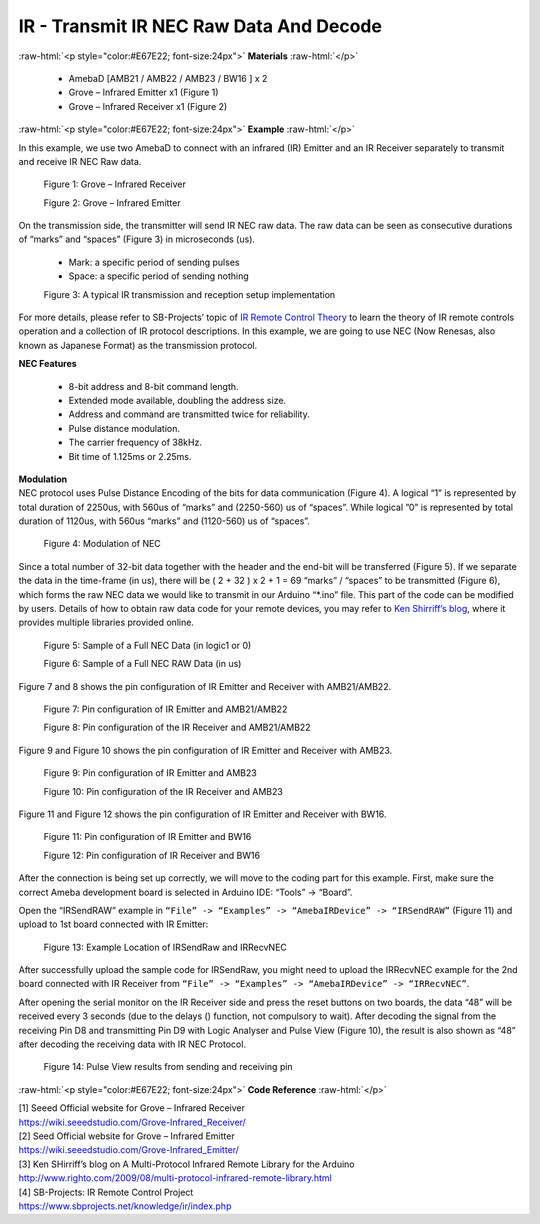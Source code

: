 ##########################################################################
IR - Transmit IR NEC Raw Data And Decode
##########################################################################

.. role:: raw-html(raw)
   :format: html

:raw-html:`<p style="color:#E67E22; font-size:24px">`
**Materials**
:raw-html:`</p>`

  - AmebaD [AMB21 / AMB22 / AMB23 / BW16 ] x 2
  - Grove – Infrared Emitter x1 (Figure 1)
  - Grove – Infrared Receiver x1 (Figure 2)

:raw-html:`<p style="color:#E67E22; font-size:24px">`
**Example**
:raw-html:`</p>`

In this example, we use two AmebaD to connect with
an infrared (IR) Emitter and an IR Receiver separately to transmit and
receive IR NEC Raw data.

  |1|

  Figure 1: Grove – Infrared Receiver

  |2|

  Figure 2: Grove – Infrared Emitter

| On the transmission side, the transmitter will send IR NEC raw data.
  The raw data can be seen as consecutive durations of “marks” and
  “spaces” (Figure 3) in microseconds (us).
  
  - Mark: a specific period of sending pulses
  - Space: a specific period of sending nothing

  |3|

  Figure 3: A typical IR transmission and reception setup implementation

For more details, please refer to SB-Projects’ topic of `IR Remote
Control Theory <https://www.sbprojects.net/knowledge/ir/index.php>`__ to
learn the theory of IR remote controls operation and a collection of IR
protocol descriptions. In this example, we are going to use NEC (Now
Renesas, also known as Japanese Format) as the transmission protocol.

| **NEC Features**

   - 8-bit address and 8-bit command length.
   - Extended mode available, doubling the address size.
   - Address and command are transmitted twice for reliability.
   - Pulse distance modulation.
   - The carrier frequency of 38kHz.
   - Bit time of 1.125ms or 2.25ms.

| **Modulation**
| NEC protocol uses Pulse Distance Encoding of the bits for data
  communication (Figure 4). A logical “1” is represented by total
  duration of 2250us, with 560us of “marks” and (2250-560) us of
  “spaces”. While logical ”0” is represented by total duration of
  1120us, with 560us “marks” and (1120-560) us of “spaces”.

  |4|

  Figure 4: Modulation of NEC

Since a total number of 32\-bit data together with the header and the end\-bit will be transferred (Figure 5). 
If we separate the data in the
time\-frame (in us), there will be ( 2 + 32 ) x 2 + 1 = 69 “marks” \/
“spaces” to be transmitted (Figure 6), which forms the raw NEC data we
would like to transmit in our Arduino “\*.ino” file. This part of the code can be modified by users.
Details of how to obtain raw data code
for your remote devices, you may refer to `Ken Shirriff’s blog <http://www.righto.com/2009/08/multi-protocol-infrared-remote-library.html>`__,
where it provides multiple libraries provided online.
  
  |5|
  
  Figure 5: Sample of a Full NEC Data (in logic1 or 0)
  
  |6|

  Figure 6: Sample of a Full NEC RAW Data (in us)

Figure 7 and 8 shows the pin configuration of IR Emitter and Receiver
with AMB21/AMB22.

  |7|

  Figure 7: Pin configuration of IR Emitter and AMB21/AMB22

  |8|

  Figure 8: Pin configuration of the IR Receiver and AMB21/AMB22
  
Figure 9 and Figure 10 shows the pin configuration of IR Emitter and 
Receiver with AMB23.

  |7-1|

  Figure 9: Pin configuration of IR Emitter and AMB23

  |8-1|
  
  Figure 10: Pin configuration of the IR Receiver and AMB23

Figure 11 and Figure 12 shows the pin configuration of IR Emitter and 
Receiver with BW16.
   
   |7-2|

   Figure 11: Pin configuration of IR Emitter and BW16

   |8-2|

   Figure 12: Pin configuration of IR Receiver and BW16
   
After the connection is being set up correctly, we will move to the
coding part for this example. First, make sure the correct Ameba
development board is selected in Arduino IDE: “Tools” -> “Board”.

Open the “IRSendRAW” example in ``“File” -> “Examples” -> “AmebaIRDevice”
-> “IRSendRAW”`` (Figure 11) and upload to 1st board connected with IR
Emitter:
  
  |9|
  
  Figure 13: Example Location of IRSendRaw and IRRecvNEC

After successfully upload the sample code for IRSendRaw, you might need
to upload the IRRecvNEC example for the 2nd board connected with IR
Receiver from ``“File” -> “Examples” -> “AmebaIRDevice” -> “IRRecvNEC”``.

After opening the serial monitor on the IR Receiver side and press the
reset buttons on two boards, the data “48” will be received every 3
seconds (due to the delays () function, not compulsory to wait). After
decoding the signal from the receiving Pin D8 and transmitting Pin D9
with Logic Analyser and Pulse View (Figure 10), the result is also shown
as “48” after decoding the receiving data with IR NEC Protocol.

  |10|
  
  Figure 14: Pulse View results from sending and receiving pin

:raw-html:`<p style="color:#E67E22; font-size:24px">`
**Code Reference**
:raw-html:`</p>`

| [1] Seeed Official website for Grove – Infrared Receiver
| https://wiki.seeedstudio.com/Grove-Infrared_Receiver/

| [2] Seed Official website for Grove – Infrared Emitter
| https://wiki.seeedstudio.com/Grove-Infrared_Emitter/

| [3] Ken SHirriff’s blog on A Multi-Protocol Infrared Remote Library
  for the Arduino
| http://www.righto.com/2009/08/multi-protocol-infrared-remote-library.html

| [4] SB-Projects: IR Remote Control Project
| https://www.sbprojects.net/knowledge/ir/index.php

.. |1| image:: /media/Transmit_IR_NEC_Raw_Data_And_Decode/image1.jpeg
   :width: 688
   :height: 686
   :scale: 25 %
.. |2| image:: /media/Transmit_IR_NEC_Raw_Data_And_Decode/image2.png
   :width: 394
   :height: 323
   :scale: 50 %
.. |3| image:: /media/Transmit_IR_NEC_Raw_Data_And_Decode/image3.png
   :width: 531
   :height: 188
   :scale: 100 %
.. |4| image:: /media/Transmit_IR_NEC_Raw_Data_And_Decode/image4.png
   :width: 425
   :height: 125
   :scale: 100 %
.. |5| image:: /media/Transmit_IR_NEC_Raw_Data_And_Decode/image5.png
   :width: 550
   :height: 110
   :scale: 100 %
.. |6| image:: /media/Transmit_IR_NEC_Raw_Data_And_Decode/image6.png
   :width: 830
   :height: 109
   :scale: 100 %
.. |7| image:: /media/Transmit_IR_NEC_Raw_Data_And_Decode/image7.png
   :width: 764
   :height: 473
   :scale: 70 %
.. |8| image:: /media/Transmit_IR_NEC_Raw_Data_And_Decode/image8.png
   :width: 721
   :height: 468
   :scale: 70 %
.. |7-1| image:: /media/Transmit_IR_NEC_Raw_Data_And_Decode/image7-1.png
   :width: 842
   :height: 746
   :scale: 50 %
.. |8-1| image:: /media/Transmit_IR_NEC_Raw_Data_And_Decode/image8-1.png
   :width: 794
   :height: 733
   :scale: 50 %
.. |7-2| image:: /media/Transmit_IR_NEC_Raw_Data_And_Decode/image7-2.png
   :width: 1302
   :height: 1127
   :scale: 25 %
.. |8-2| image:: /media/Transmit_IR_NEC_Raw_Data_And_Decode/image8-2.png
   :width: 1171
   :height: 1117
   :scale: 25%
.. |9| image:: /media/Transmit_IR_NEC_Raw_Data_And_Decode/image9.png
   :width: 554
   :height: 537
   :scale: 100 %
.. |10| image:: /media/Transmit_IR_NEC_Raw_Data_And_Decode/image10.png
   :width: 1210
   :height: 163
   :scale: 70 %